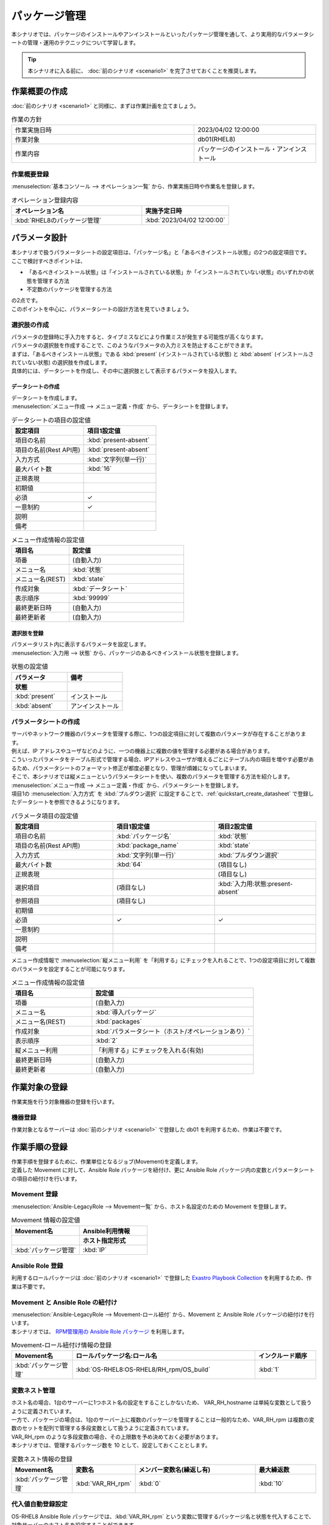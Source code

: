 ==============
パッケージ管理
==============

| 本シナリオでは、パッケージのインストールやアンインストールといったパッケージ管理を通して、より実用的なパラメータシートの管理・運用のテクニックについて学習します。

.. tip:: 本シナリオに入る前に、 :doc:`前のシナリオ <scenario1>` を完了させておくことを推奨します。


作業概要の作成
==============

| :doc:`前のシナリオ <scenario1>` と同様に、まずは作業計画を立てましょう。

.. list-table:: 作業の方針
   :widths: 15 10
   :header-rows: 0

   * - 作業実施日時
     - 2023/04/02 12:00:00
   * - 作業対象
     - db01(RHEL8)
   * - 作業内容
     - パッケージのインストール・アンインストール

作業概要登録
------------

| :menuselection:`基本コンソール --> オペレーション一覧` から、作業実施日時や作業名を登録します。

.. list-table:: オペレーション登録内容
   :widths: 15 10
   :header-rows: 1

   * - オペレーション名
     - 実施予定日時
   * - :kbd:`RHEL8のパッケージ管理`
     - :kbd:`2023/04/02 12:00:00`


パラメータ設計
==============

| 本シナリオで扱うパラメータシートの設定項目は、「パッケージ名」と「あるべきインストール状態」の2つの設定項目です。
| ここで検討すべきポイントは、

- 「あるべきインストール状態」は「インストールされている状態」か「インストールされていない状態」のいずれかの状態を管理する方法
- 不定数のパッケージを管理する方法

| の2点です。
| このポイントを中心に、パラメータシートの設計方法を見ていきましょう。

選択肢の作成
------------

| パラメータの登録時に手入力をすると、タイプミスなどにより作業ミスが発生する可能性が高くなります。
| パラメータの選択肢を作成することで、このようなパラメータの入力ミスを防止することができます。

| まずは、「あるべきインストール状態」である :kbd:`present` (インストールされている状態) と :kbd:`absent` (インストールされていない状態) の選択肢を作成します。
| 具体的には、データシートを作成し、その中に選択肢として表示するパラメータを投入します。

.. glossary:: データシート
   Exastro IT Automation が使用する固定値のパラメータを管理するデータ構造のことです。

.. _quickstart_create_datasheet:

データシートの作成
^^^^^^^^^^^^^^^^^^

| データシートを作成します。

| :menuselection:`メニュー作成 --> メニュー定義・作成` から、データシートを登録します。

.. list-table:: データシートの項目の設定値
   :widths: 10 10
   :header-rows: 1

   * - 設定項目
     - 項目1設定値
   * - 項目の名前
     - :kbd:`present-absent`
   * - 項目の名前(Rest API用) 
     - :kbd:`present-absent`
   * - 入力方式
     - :kbd:`文字列(単一行)`
   * - 最大バイト数
     - :kbd:`16`
   * - 正規表現
     - 
   * - 初期値
     - 
   * - 必須
     - ✓
   * - 一意制約
     - ✓
   * - 説明
     - 
   * - 備考
     - 

.. list-table:: メニュー作成情報の設定値
   :widths: 5 10
   :header-rows: 1

   * - 項目名
     - 設定値
   * - 項番
     - (自動入力)
   * - メニュー名
     - :kbd:`状態`
   * - メニュー名(REST)
     - :kbd:`state`
   * - 作成対象
     - :kbd:`データシート`
   * - 表示順序
     - :kbd:`99999`
   * - 最終更新日時
     - (自動入力)
   * - 最終更新者
     - (自動入力)

選択肢を登録
^^^^^^^^^^^^

| パラメータリスト内に表示するパラメータを設定します。
| :menuselection:`入力用 --> 状態` から、パッケージのあるべきインストール状態を登録します。


.. list-table:: 状態の設定値
   :widths: 10 10
   :header-rows: 2

   * - パラメータ
     - 備考
   * - 状態
     - 
   * - :kbd:`present`
     - インストール
   * - :kbd:`absent`
     - アンインストール

パラメータシートの作成
----------------------

| サーバやネットワーク機器のパラメータを管理する際に、1つの設定項目に対して複数のパラメータが存在することがあります。
| 例えば、IP アドレスやユーザなどのように、一つの機器上に複数の値を管理する必要がある場合があります。
| こういったパラメータをテーブル形式で管理する場合、IPアドレスやユーザが増えるごとにテーブル内の項目を増やす必要があるため、パラメータシートのフォーマット修正が都度必要となり、管理が煩雑になってしまいます。

| そこで、本シナリオでは縦メニューというパラメータシートを使い、複数のパラメータを管理する方法を紹介します。

| :menuselection:`メニュー作成 --> メニュー定義・作成` から、パラメータシートを登録します。

| 項目1の :menuselection:`入力方式` を :kbd:`プルダウン選択` に設定することで、:ref:`quickstart_create_datasheet` で登録したデータシートを参照できるようになります。

.. list-table:: パラメータ項目の設定値
   :widths: 10 10 10
   :header-rows: 1
   :class: filter-table

   * - 設定項目
     - 項目1設定値
     - 項目2設定値
   * - 項目の名前
     - :kbd:`パッケージ名`
     - :kbd:`状態`
   * - 項目の名前(Rest API用) 
     - :kbd:`package_name`
     - :kbd:`state`
   * - 入力方式
     - :kbd:`文字列(単一行)`
     - :kbd:`プルダウン選択`
   * - 最大バイト数
     - :kbd:`64`
     - (項目なし)
   * - 正規表現
     - 
     - (項目なし)
   * - 選択項目
     - (項目なし)
     - :kbd:`入力用:状態:present-absent`
   * - 参照項目
     - (項目なし)
     - 

   * - 初期値
     - 
     - 
   * - 必須
     - ✓
     - ✓
   * - 一意制約
     - 
     - 
   * - 説明
     - 
     - 
   * - 備考
     - 
     - 

| メニュー作成情報で :menuselection:`縦メニュー利用` を「利用する」にチェックを入れることで、1つの設定項目に対して複数のパラメータを設定することが可能になります。

.. list-table:: メニュー作成情報の設定値
   :widths: 5 10
   :header-rows: 1
   :class: filter-table

   * - 項目名
     - 設定値
   * - 項番
     - (自動入力)
   * - メニュー名
     - :kbd:`導入パッケージ`
   * - メニュー名(REST)
     - :kbd:`packages`
   * - 作成対象
     - :kbd:`パラメータシート（ホスト/オペレーションあり）`
   * - 表示順序
     - :kbd:`2`
   * - 縦メニュー利用
     - 「利用する」にチェックを入れる(有効)
   * - 最終更新日時
     - (自動入力)
   * - 最終更新者
     - (自動入力)


作業対象の登録
==============

| 作業実施を行う対象機器の登録を行います。

機器登録
--------

| 作業対象となるサーバーは :doc:`前のシナリオ <scenario1>` で登録した db01 を利用するため、作業は不要です。


作業手順の登録
==============

| 作業手順を登録するために、作業単位となるジョブ(Movement)を定義します。
| 定義した Movement に対して、Ansible Role パッケージを紐付け、更に Ansible Role パッケージ内の変数とパラメータシートの項目の紐付けを行います。

Movement 登録
-------------

| :menuselection:`Ansible-LegacyRole --> Movement一覧` から、ホスト名設定のための Movement を登録します。

.. list-table:: Movement 情報の設定値
   :widths: 10 10
   :header-rows: 2

   * - Movement名
     - Ansible利用情報
   * - 
     - ホスト指定形式
   * - :kbd:`パッケージ管理`
     - :kbd:`IP`

Ansible Role 登録
-----------------

| 利用するロールパッケージは :doc:`前のシナリオ <scenario1>` で登録した `Exastro Playbook Collection <https://github.com/exastro-suite/playbook-collection-docs/blob/master/ansible_role_packages/README.md>`_ を利用するため、作業は不要です。

Movement と Ansible Role の紐付け
---------------------------------

| :menuselection:`Ansible-LegacyRole --> Movement-ロール紐付` から、Movement と Ansible Role パッケージの紐付けを行います。
| 本シナリオでは、 `RPM管理用の Ansible Role パッケージ <https://github.com/exastro-playbook-collection/OS-RHEL8/tree/master/RH_rpm/OS_build>`_ を利用します。

.. list-table:: Movement-ロール紐付け情報の登録
  :widths: 10 30 10
  :header-rows: 1

  * - Movement名
    - ロールパッケージ名:ロール名
    - インクルード順序
  * - :kbd:`パッケージ管理`
    - :kbd:`OS-RHEL8:OS-RHEL8/RH_rpm/OS_build`
    - :kbd:`1`

変数ネスト管理
--------------

| ホスト名の場合、1台のサーバーに1つホスト名の設定をすることしかないため、 VAR_RH_hostname は単純な変数として扱うように定義されています。

.. code-block:: yaml
   :caption: VAR_RH_hostname の変数構造

   # VAR_RH_hostname に対する、値は1つのみ
   VAR_RH_hostname: myhostname

| 一方で、パッケージの場合は、1台のサーバー上に複数のパッケージを管理することは一般的なため、VAR_RH_rpm は複数の変数のセットを配列で管理する多段変数として扱うように定義されています。

.. code-block:: yaml
   :caption: VAR_RH_rpm の変数構造(=多段変数)

   # VAR_RH_rpm に対して、変数のセット(action と pkg_name)が繰り返し、かつ、セット数が不定
   VAR_RH_rpm:
   - action: absent
     pkg_name: httpd
   - action: present
     pkg_name: vsftpd
     ...

| VAR_RH_rpm のような多段変数の場合、その上限数を予め決めておく必要があります。
| 本シナリオでは、管理するパッケージ数を 10 として、設定しておくこととします。

.. list-table:: 変数ネスト情報の登録
   :widths: 10 10 20 10
   :header-rows: 1

   * - Movement名
     - 変数名
     - メンバー変数名(繰返し有)
     - 最大繰返数
   * - :kbd:`パッケージ管理`
     - :kbd:`VAR_RH_rpm`
     - :kbd:`0`
     - :kbd:`10`

代入値自動登録設定
------------------

| OS-RHEL8 Ansible Role パッケージでは、:kbd:`VAR_RH_rpm` という変数に管理するパッケージ名と状態を代入することで、対象サーバーのホスト名を設定することができます。

| :menuselection:`Ansible-LegacyRole --> 代入値自動登録設定` から、導入パッケージパラメータシートのパッケージ名と状態の項目に入るパラメータと Ansible Role パッケージの :kbd:`VAR_RH_rpm` 内の変数の紐付けを行います。

.. list-table:: 代入値自動登録設定の設定値
  :widths: 40 10 10 20 20 30
  :header-rows: 2

  * - パラメータシート(From)
    -
    - 登録方式
    - Movement名
    - IaC変数(To)
    -
  * - メニューグループ:メニュー:項目
    - 代入順序
    -
    -
    - Movement名:変数名
    - Movement名:変数名:メンバー変数
  * - :kbd:`代入値自動登録用:導入パッケージ:パッケージ名`
    - :kbd:`1`
    - :kbd:`Value型`
    - :kbd:`パッケージ管理`
    - :kbd:`Install:VAR_RH_rpm`
    - :kbd:`Install:VAR_RH_rpm:[0].pkg_name`
  * - :kbd:`代入値自動登録用:導入パッケージ:状態`
    - :kbd:`1`
    - :kbd:`Value型`
    - :kbd:`パッケージ管理`
    - :kbd:`Install:VAR_RH_rpm`
    - :kbd:`Install:VAR_RH_rpm:[0].action`
  * - :kbd:`代入値自動登録用:導入パッケージ:パッケージ名`
    - :kbd:`2`
    - :kbd:`Value型`
    - :kbd:`パッケージ管理`
    - :kbd:`Install:VAR_RH_rpm`
    - :kbd:`Install:VAR_RH_rpm:[1].pkg_name`
  * - :kbd:`代入値自動登録用:導入パッケージ:状態`
    - :kbd:`2`
    - :kbd:`Value型`
    - :kbd:`パッケージ管理`
    - :kbd:`Install:VAR_RH_rpm`
    - :kbd:`Install:VAR_RH_rpm:[1].action`
  * - :kbd:`代入値自動登録用:導入パッケージ:パッケージ名`
    - :kbd:`3`
    - :kbd:`Value型`
    - :kbd:`パッケージ管理`
    - :kbd:`Install:VAR_RH_rpm`
    - :kbd:`Install:VAR_RH_rpm:[2].pkg_name`
  * - :kbd:`代入値自動登録用:導入パッケージ:状態`
    - :kbd:`3`
    - :kbd:`Value型`
    - :kbd:`パッケージ管理`
    - :kbd:`Install:VAR_RH_rpm`
    - :kbd:`Install:VAR_RH_rpm:[2].action`
  * - :kbd:`代入値自動登録用:導入パッケージ:パッケージ名`
    - :kbd:`4`
    - :kbd:`Value型`
    - :kbd:`パッケージ管理`
    - :kbd:`Install:VAR_RH_rpm`
    - :kbd:`Install:VAR_RH_rpm:[3].pkg_name`
  * - :kbd:`代入値自動登録用:導入パッケージ:状態`
    - :kbd:`4`
    - :kbd:`Value型`
    - :kbd:`パッケージ管理`
    - :kbd:`Install:VAR_RH_rpm`
    - :kbd:`Install:VAR_RH_rpm:[3].action`
  * - :kbd:`代入値自動登録用:導入パッケージ:パッケージ名`
    - :kbd:`5`
    - :kbd:`Value型`
    - :kbd:`パッケージ管理`
    - :kbd:`Install:VAR_RH_rpm`
    - :kbd:`Install:VAR_RH_rpm:[4].pkg_name`
  * - :kbd:`代入値自動登録用:導入パッケージ:状態`
    - :kbd:`5`
    - :kbd:`Value型`
    - :kbd:`パッケージ管理`
    - :kbd:`Install:VAR_RH_rpm`
    - :kbd:`Install:VAR_RH_rpm:[4].action`
  * - :kbd:`代入値自動登録用:導入パッケージ:パッケージ名`
    - :kbd:`6`
    - :kbd:`Value型`
    - :kbd:`パッケージ管理`
    - :kbd:`Install:VAR_RH_rpm`
    - :kbd:`Install:VAR_RH_rpm:[5].pkg_name`
  * - :kbd:`代入値自動登録用:導入パッケージ:状態`
    - :kbd:`6`
    - :kbd:`Value型`
    - :kbd:`パッケージ管理`
    - :kbd:`Install:VAR_RH_rpm`
    - :kbd:`Install:VAR_RH_rpm:[5].action`
  * - :kbd:`代入値自動登録用:導入パッケージ:パッケージ名`
    - :kbd:`7`
    - :kbd:`Value型`
    - :kbd:`パッケージ管理`
    - :kbd:`Install:VAR_RH_rpm`
    - :kbd:`Install:VAR_RH_rpm:[6].pkg_name`
  * - :kbd:`代入値自動登録用:導入パッケージ:状態`
    - :kbd:`7`
    - :kbd:`Value型`
    - :kbd:`パッケージ管理`
    - :kbd:`Install:VAR_RH_rpm`
    - :kbd:`Install:VAR_RH_rpm:[6].action`
  * - :kbd:`代入値自動登録用:導入パッケージ:パッケージ名`
    - :kbd:`8`
    - :kbd:`Value型`
    - :kbd:`パッケージ管理`
    - :kbd:`Install:VAR_RH_rpm`
    - :kbd:`Install:VAR_RH_rpm:[7].pkg_name`
  * - :kbd:`代入値自動登録用:導入パッケージ:状態`
    - :kbd:`8`
    - :kbd:`Value型`
    - :kbd:`パッケージ管理`
    - :kbd:`Install:VAR_RH_rpm`
    - :kbd:`Install:VAR_RH_rpm:[7].action`
  * - :kbd:`代入値自動登録用:導入パッケージ:パッケージ名`
    - :kbd:`9`
    - :kbd:`Value型`
    - :kbd:`パッケージ管理`
    - :kbd:`Install:VAR_RH_rpm`
    - :kbd:`Install:VAR_RH_rpm:[8].pkg_name`
  * - :kbd:`代入値自動登録用:導入パッケージ:状態`
    - :kbd:`9`
    - :kbd:`Value型`
    - :kbd:`パッケージ管理`
    - :kbd:`Install:VAR_RH_rpm`
    - :kbd:`Install:VAR_RH_rpm:[8].action`
  * - :kbd:`代入値自動登録用:導入パッケージ:パッケージ名`
    - :kbd:`10`
    - :kbd:`Value型`
    - :kbd:`パッケージ管理`
    - :kbd:`Install:VAR_RH_rpm`
    - :kbd:`Install:VAR_RH_rpm:[9].pkg_name`
  * - :kbd:`代入値自動登録用:導入パッケージ:状態`
    - :kbd:`10`
    - :kbd:`Value型`
    - :kbd:`パッケージ管理`
    - :kbd:`Install:VAR_RH_rpm`
    - :kbd:`Install:VAR_RH_rpm:[9].action`

| これだけの項目の設定に設定値を入力するのは Web 画面の操作では、かなり苦労することでしょう。
| このような大量のデータを一度に登録するような場合には、全件ダウンロード・ファイル一括登録を使って、ファイルからデータを投入する方法が適切です。

パッケージのインストール実施(1回目)
===================================

| パラメータシートには、設定したい値を機器ごとにパラメータを登録します。
| 本シナリオでは、db01 というホストに対して、 :kbd:`postgresql-server` というパッケージをインストールし DB サーバーを構築します。

パラメータ設定
--------------

| :menuselection:`入力用 --> 導入パッケージ` から、ホストに対するパラメータを登録します。

.. list-table:: 導入パッケージパラメータの設定値
  :widths: 5 20 5 10 5
  :header-rows: 2

  * - ホスト名
    - オペレーション
    - パラメータ
    - 代入順序
    - 
  * - 
    - オペレーション名
    - 
    - パッケージ名
    - 状態
  * - db01
    - :kbd:`2023/04/02 12:00:00_RHEL8のパッケージ管理`
    - :kbd:`1`
    - :kbd:`postgresql-server`
    - :kbd:`present`

作業実行
--------

1. 事前確認

   | まずは、現在のサーバーの状態を確認しましょう。
   | サーバに SSH ログインし、 postgresql-server のインストール状況を確認します。

   .. code-block:: bash
      :caption: コマンド

      rpm -q postgresql-server

   .. code-block:: bash
      :caption: 実行結果

      package postgresql-server is not installed

2. 作業実行

   | :menuselection:`Ansible-LegacyRole --> 作業実行` から、:kbd:`パッケージ管理` Movement を選択し、:guilabel:` 作業実行` を押下します。
   | 次に、:menuselection:`作業実行設定` で、オペレーションに :kbd:`RHEL8のパッケージ管理` を選択し、:guilabel:`作業実行` を押下します。

   | :menuselection:`作業状態確認` 画面が開き、実行が完了した後に、ステータスが「完了」になったことを確認します。

3. 事後確認

   | 再度サーバに SSH ログインし、postgresql-server のインストール状況を確認し postgresql-server がインストールされていることを確認します。

   .. code-block:: bash
      :caption: コマンド

      rpm -q postgresql-server

   .. code-block:: bash
      :caption: 実行結果

      # 環境ごとにバージョンは異なります
      postgresql-server-10.23-1.module+el8.7.0+17280+3a452e1f.x86_64


パッケージのインストール実施(2回目)
===================================

| 本シナリオでは、db01 というホストに対して、 :kbd:`postgresql-server` というパッケージをインストールし DB サーバーを構築しました。
| しかし、その後、postgresql-server ではなく mariadb-server に変更する必要が出てきました。

パラメータ設定
--------------

| :menuselection:`入力用 --> 導入パッケージ` から、新たなパラメータを登録します。

.. list-table:: 導入パッケージパラメータの設定値
  :widths: 5 20 5 10 5
  :header-rows: 2

  * - ホスト名
    - オペレーション
    - パラメータ
    - 代入順序
    - 
  * - 
    - オペレーション名
    - 
    - パッケージ名
    - 状態
  * - db01
    - :kbd:`2023/04/02 12:00:00_RHEL8のパッケージ管理`
    - :kbd:`1`
    - :kbd:`postgresql-server`
    - :kbd:`absent`
  * - db01
    - :kbd:`2023/04/02 12:00:00_RHEL8のパッケージ管理`
    - :kbd:`2`
    - :kbd:`mariadb-server`
    - :kbd:`present`

作業実行
--------

1. 事前確認

   | 現在のサーバーの状態を確認しましょう。
   | サーバに SSH ログインし、パッケージのインストール状態を確認します。

   .. code-block:: bash
      :caption: コマンド

      rpm -q postgresql-server

   .. code-block:: bash
      :caption: 実行結果

      # 環境ごとにバージョンは異なります
      postgresql-server-10.23-1.module+el8.7.0+17280+3a452e1f.x86_64


   .. code-block:: bash
      :caption: コマンド

      rpm -q mariadb-server

   .. code-block:: bash
      :caption: 実行結果

      package mariadb-server is not installed

2. 作業実行

   | :menuselection:`Ansible-LegacyRole --> 作業実行` から、:kbd:`パッケージ管理` Movement を選択し、:guilabel:` 作業実行` を押下します。
   | 次に、:menuselection:`作業実行設定` で、オペレーションに :kbd:`RHEL8のパッケージ管理` を選択し、:guilabel:`作業実行` を押下します。

   | :menuselection:`作業状態確認` 画面が開き、実行が完了した後に、ステータスが「完了」になったことを確認します。

3. 事後確認

   | 再度サーバに SSH ログインし、postgresql-server がアンインストールされ、mariadb-server がインストールされていることを確認します。

   .. code-block:: bash
      :caption: コマンド

      rpm -q postgresql-server

   .. code-block:: bash
      :caption: 実行結果

      package postgresql-server is not installed


   .. code-block:: bash
      :caption: コマンド

      rpm -q mariadb-server

   .. code-block:: bash
      :caption: 実行結果

      mariadb-server-10.3.35-1.module+el8.6.0+15949+4ba4ec26.x86_64


まとめ
======

| 本シナリオでは、RHEL8 サーバ上のパッケージを管理するシナリオを通して、Exastro IT Automation のパラメータシートの運用方法について紹介をしました。

- 入力値が確定している様な場合は、データシートを利用して入力ミスを防ぐことが可能です。
- 複数かつ数が不定のパラメータを管理する場合は、「縦メニュー」を利用することで柔軟なパラメータ管理が行なえます。
- 大量のパラメータを設定する場合には、「全件ダウンロード・ファイル一括登録」を利用することでファイルからのデータ登録を行うことが可能です。

| :doc:`次のシナリオ <scenario3>`では、一連の作業を実行する方法について紹介をします。
